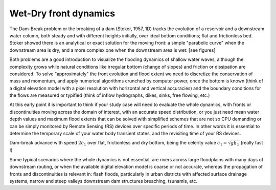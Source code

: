 Wet-Dry front dynamics
======================


The Dam-Break problem or the breaking of a dam (Stoker, 1957, 1D) tracks the evolution of a reservoir and a downstream water column, both steady and with different heights initially, over ideal bottom conditions; flat and frictionless bed. Stoker showed there is an analytical or exact solution for the moving front: a simple "parabolic curve" when the downstream area is dry, and a more complex one when the downstream area is wet: [see figures]


Both problems are a good introduction to visualize the flooding dynamics of shallow water waves, although the complexity grows while natural conditions like irregular bottom (change of slopes) and friction or dissipation are considered. To solve "approximately"  the front evolution and flood extent we need to discretize the conservation of mass and momentum, and apply numerical algorithms crunched by computer power, once the bottom is known (think of a digital elevation model with a pixel resolution with horizontal and vertical accuracies) and the boundary conditions for the flows are measured or typified (think of inflow hydrographs, dikes, sinks, free flowing, etc.)

At this early point it is important to think if your study case will need to evaluate the whole dynamics, with fronts or discontinuities moving across the domain of interest, with an accurate speed distribution, or you just need mean water depth values and maximum flood extents that can be solved with simplified schemes that are not so CPU demanding or can be simply monitored by Remote Sensing (RS) devices over specific periods of time. In other words it is essential to determine the temporary scale of your water body transient states, and the revisiting time of your RS devices.

.. image:: DamBreak_Fig-10p8p5.png
  :width: 400
  :alt: Advance over flat and dry bottom 

Dam-break advance with speed :math:`2c_1` over flat, frictionless and dry bottom, being the celerity value :math:`c_1=\sqrt{gh_1}`  (really fast !)

Some typical scenarios where the whole dynamics is not essential, are rivers across large floodplains with many days of downstream routing, or when the available 
digital elevation model is coarse or not accurate, whereas the propagation of fronts and discontinuities is relevant in: flash floods, particularly in urban districts  with affected surface drainage systems, narrow and steep valleys downstream dam structures breaching, tsunamis, etc. 
